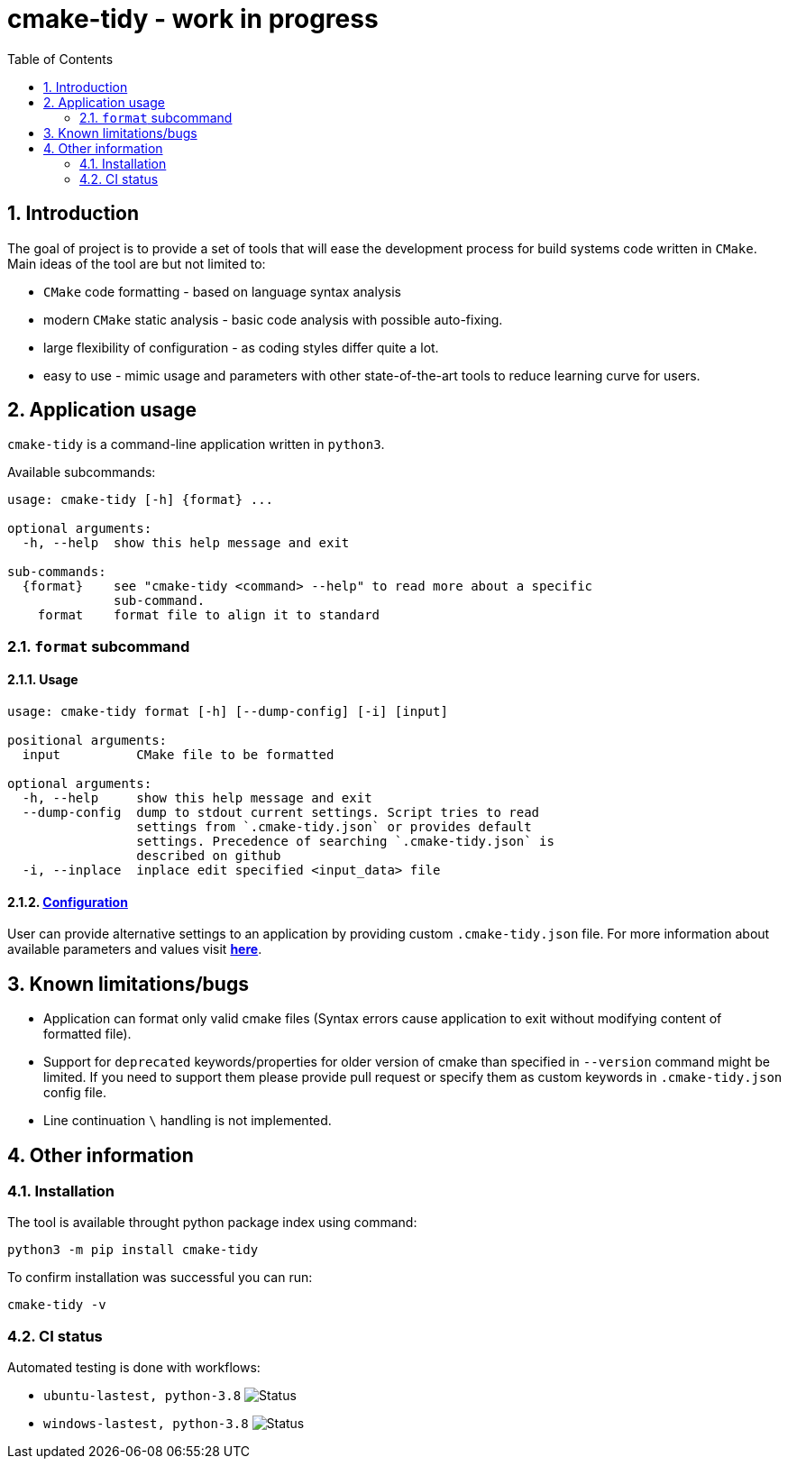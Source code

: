= cmake-tidy - work in progress
:toc:

:numbered:

== Introduction
The goal of project is to provide a set of tools that will ease the development process for build systems code written
in `CMake`. Main ideas of the tool are but not limited to:

- `CMake` code formatting - based on language syntax analysis
- modern `CMake` static analysis - basic code analysis with possible auto-fixing.
- large flexibility of configuration - as coding styles differ quite a lot.
- easy to use - mimic usage and parameters with other state-of-the-art tools to reduce learning curve for users.

== Application usage

`cmake-tidy` is a command-line application written in `python3`.

Available subcommands:
[source,text]
----
usage: cmake-tidy [-h] {format} ...

optional arguments:
  -h, --help  show this help message and exit

sub-commands:
  {format}    see "cmake-tidy <command> --help" to read more about a specific
              sub-command.
    format    format file to align it to standard
----

=== `format` subcommand

==== Usage

[source,text]
----
usage: cmake-tidy format [-h] [--dump-config] [-i] [input]

positional arguments:
  input          CMake file to be formatted

optional arguments:
  -h, --help     show this help message and exit
  --dump-config  dump to stdout current settings. Script tries to read
                 settings from `.cmake-tidy.json` or provides default
                 settings. Precedence of searching `.cmake-tidy.json` is
                 described on github
  -i, --inplace  inplace edit specified <input_data> file
----

==== link:doc/config.adoc[Configuration]

User can provide alternative settings to an application by providing custom `.cmake-tidy.json` file.
For more information about available parameters and values visit link:doc/config.adoc[*here*].

== Known limitations/bugs

* Application can format only valid cmake files (Syntax errors cause application to exit without
modifying content of formatted file).
* Support for `deprecated` keywords/properties for older version of cmake than specified in `--version`
command might be limited. If you need to support them please provide pull request or specify them as custom
keywords in `.cmake-tidy.json` config file.
* Line continuation `\` handling is not implemented.

== Other information

=== Installation

The tool is available throught python package index using command:

[source,shell]
----
python3 -m pip install cmake-tidy
----

To confirm installation was successful you can run:

[source,shell]
----
cmake-tidy -v
----

=== CI status

Automated testing is done with workflows:

* `ubuntu-lastest, python-3.8` image:https://github.com/MaciejPatro/cmake-tidy/workflows/linux/badge.svg[Status]
* `windows-lastest, python-3.8` image:https://github.com/MaciejPatro/cmake-tidy/workflows/windows/badge.svg[Status]
